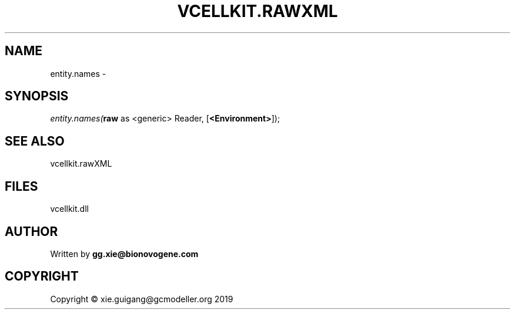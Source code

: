 .\" man page create by R# package system.
.TH VCELLKIT.RAWXML 4 2020-11-09 "entity.names" "entity.names"
.SH NAME
entity.names \- 
.SH SYNOPSIS
\fIentity.names(\fBraw\fR as <generic> Reader, 
..., 
[\fB<Environment>\fR]);\fR
.SH SEE ALSO
vcellkit.rawXML
.SH FILES
.PP
vcellkit.dll
.PP
.SH AUTHOR
Written by \fBgg.xie@bionovogene.com\fR
.SH COPYRIGHT
Copyright © xie.guigang@gcmodeller.org 2019
